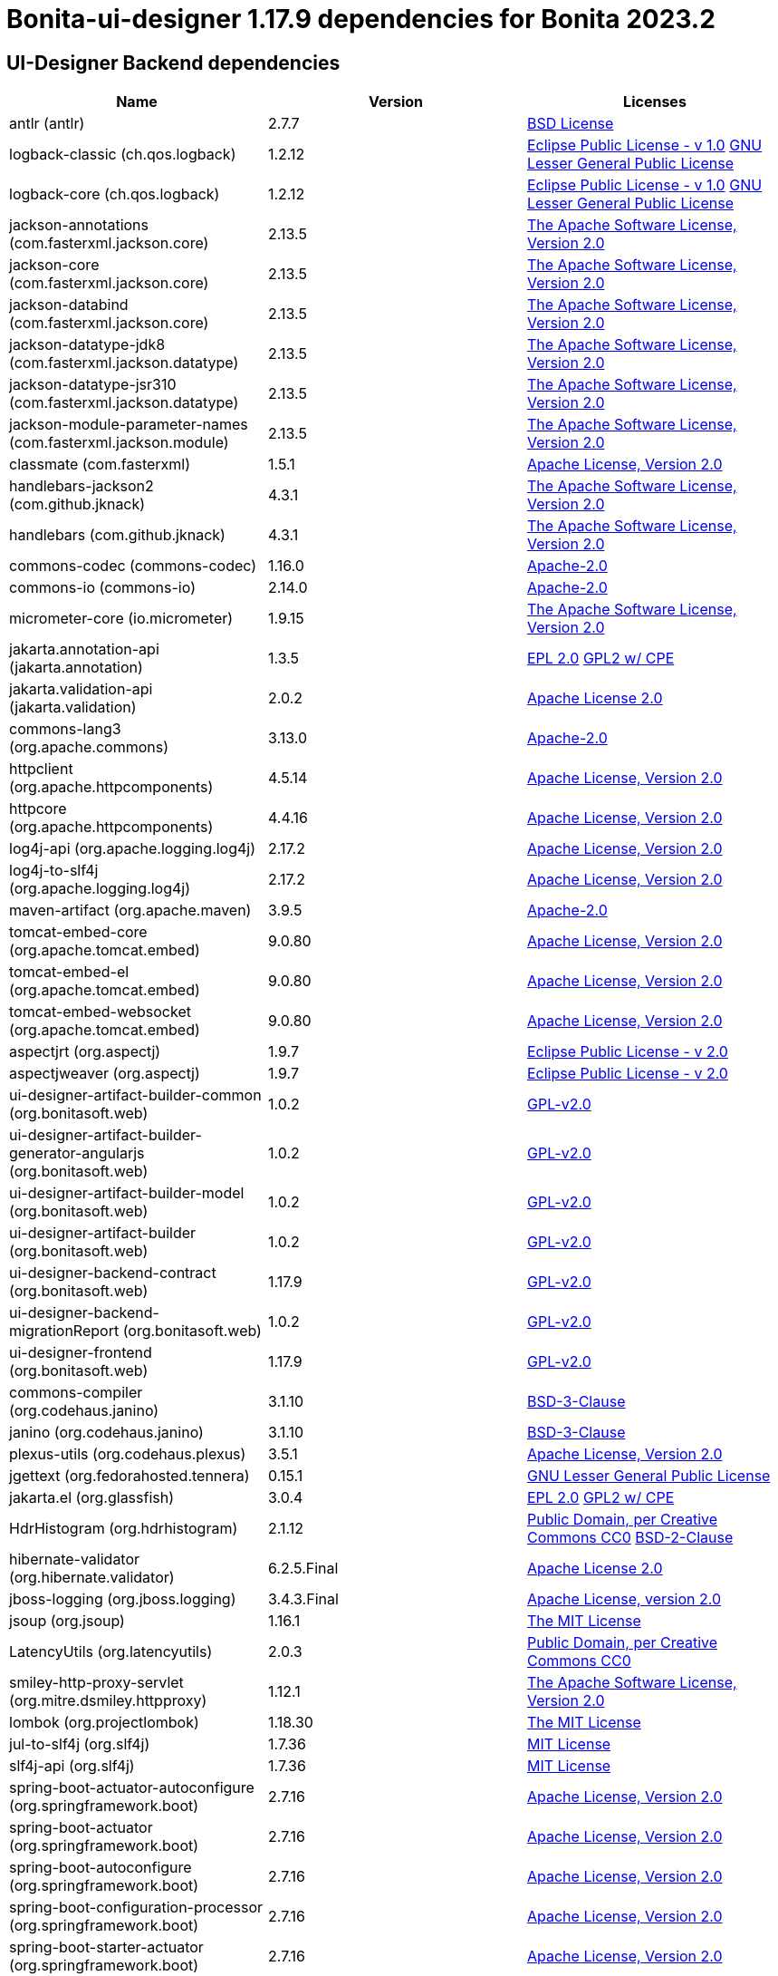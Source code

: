 = Bonita-ui-designer 1.17.9 dependencies for Bonita 2023.2


== UI-Designer Backend dependencies

|===
| Name |Version | Licenses


| antlr (antlr) | 2.7.7 | http://www.antlr.org/license.html[BSD License] 


| logback-classic (ch.qos.logback) | 1.2.12 | http://www.eclipse.org/legal/epl-v10.html[Eclipse Public License - v 1.0] http://www.gnu.org/licenses/old-licenses/lgpl-2.1.html[GNU Lesser General Public License] 


| logback-core (ch.qos.logback) | 1.2.12 | http://www.eclipse.org/legal/epl-v10.html[Eclipse Public License - v 1.0] http://www.gnu.org/licenses/old-licenses/lgpl-2.1.html[GNU Lesser General Public License] 


| jackson-annotations (com.fasterxml.jackson.core) | 2.13.5 | http://www.apache.org/licenses/LICENSE-2.0.txt[The Apache Software License, Version 2.0] 


| jackson-core (com.fasterxml.jackson.core) | 2.13.5 | http://www.apache.org/licenses/LICENSE-2.0.txt[The Apache Software License, Version 2.0] 


| jackson-databind (com.fasterxml.jackson.core) | 2.13.5 | http://www.apache.org/licenses/LICENSE-2.0.txt[The Apache Software License, Version 2.0] 


| jackson-datatype-jdk8 (com.fasterxml.jackson.datatype) | 2.13.5 | http://www.apache.org/licenses/LICENSE-2.0.txt[The Apache Software License, Version 2.0] 


| jackson-datatype-jsr310 (com.fasterxml.jackson.datatype) | 2.13.5 | http://www.apache.org/licenses/LICENSE-2.0.txt[The Apache Software License, Version 2.0] 


| jackson-module-parameter-names (com.fasterxml.jackson.module) | 2.13.5 | http://www.apache.org/licenses/LICENSE-2.0.txt[The Apache Software License, Version 2.0] 


| classmate (com.fasterxml) | 1.5.1 | https://www.apache.org/licenses/LICENSE-2.0.txt[Apache License, Version 2.0] 


| handlebars-jackson2 (com.github.jknack) | 4.3.1 | http://www.apache.org/licenses/LICENSE-2.0.txt[The Apache Software License, Version 2.0] 


| handlebars (com.github.jknack) | 4.3.1 | http://www.apache.org/licenses/LICENSE-2.0.txt[The Apache Software License, Version 2.0] 


| commons-codec (commons-codec) | 1.16.0 | https://www.apache.org/licenses/LICENSE-2.0.txt[Apache-2.0] 


| commons-io (commons-io) | 2.14.0 | https://www.apache.org/licenses/LICENSE-2.0.txt[Apache-2.0] 


| micrometer-core (io.micrometer) | 1.9.15 | http://www.apache.org/licenses/LICENSE-2.0.txt[The Apache Software License, Version 2.0] 


| jakarta.annotation-api (jakarta.annotation) | 1.3.5 | http://www.eclipse.org/legal/epl-2.0[EPL 2.0] https://www.gnu.org/software/classpath/license.html[GPL2 w/ CPE] 


| jakarta.validation-api (jakarta.validation) | 2.0.2 | http://www.apache.org/licenses/LICENSE-2.0.txt[Apache License 2.0] 


| commons-lang3 (org.apache.commons) | 3.13.0 | https://www.apache.org/licenses/LICENSE-2.0.txt[Apache-2.0] 


| httpclient (org.apache.httpcomponents) | 4.5.14 | http://www.apache.org/licenses/LICENSE-2.0.txt[Apache License, Version 2.0] 


| httpcore (org.apache.httpcomponents) | 4.4.16 | http://www.apache.org/licenses/LICENSE-2.0.txt[Apache License, Version 2.0] 


| log4j-api (org.apache.logging.log4j) | 2.17.2 | https://www.apache.org/licenses/LICENSE-2.0.txt[Apache License, Version 2.0] 


| log4j-to-slf4j (org.apache.logging.log4j) | 2.17.2 | https://www.apache.org/licenses/LICENSE-2.0.txt[Apache License, Version 2.0] 


| maven-artifact (org.apache.maven) | 3.9.5 | https://www.apache.org/licenses/LICENSE-2.0.txt[Apache-2.0] 


| tomcat-embed-core (org.apache.tomcat.embed) | 9.0.80 | http://www.apache.org/licenses/LICENSE-2.0.txt[Apache License, Version 2.0] 


| tomcat-embed-el (org.apache.tomcat.embed) | 9.0.80 | http://www.apache.org/licenses/LICENSE-2.0.txt[Apache License, Version 2.0] 


| tomcat-embed-websocket (org.apache.tomcat.embed) | 9.0.80 | http://www.apache.org/licenses/LICENSE-2.0.txt[Apache License, Version 2.0] 


| aspectjrt (org.aspectj) | 1.9.7 | https://www.eclipse.org/org/documents/epl-2.0/EPL-2.0.txt[Eclipse Public License - v 2.0] 


| aspectjweaver (org.aspectj) | 1.9.7 | https://www.eclipse.org/org/documents/epl-2.0/EPL-2.0.txt[Eclipse Public License - v 2.0] 


| ui-designer-artifact-builder-common (org.bonitasoft.web) | 1.0.2 | http://www.gnu.org/licenses/gpl-2.0.txt[GPL-v2.0] 


| ui-designer-artifact-builder-generator-angularjs (org.bonitasoft.web) | 1.0.2 | http://www.gnu.org/licenses/gpl-2.0.txt[GPL-v2.0] 


| ui-designer-artifact-builder-model (org.bonitasoft.web) | 1.0.2 | http://www.gnu.org/licenses/gpl-2.0.txt[GPL-v2.0] 


| ui-designer-artifact-builder (org.bonitasoft.web) | 1.0.2 | http://www.gnu.org/licenses/gpl-2.0.txt[GPL-v2.0] 


| ui-designer-backend-contract (org.bonitasoft.web) | 1.17.9 | http://www.gnu.org/licenses/gpl-2.0.txt[GPL-v2.0] 


| ui-designer-backend-migrationReport (org.bonitasoft.web) | 1.0.2 | http://www.gnu.org/licenses/gpl-2.0.txt[GPL-v2.0] 


| ui-designer-frontend (org.bonitasoft.web) | 1.17.9 | http://www.gnu.org/licenses/gpl-2.0.txt[GPL-v2.0] 


| commons-compiler (org.codehaus.janino) | 3.1.10 | https://spdx.org/licenses/BSD-3-Clause.html[BSD-3-Clause] 


| janino (org.codehaus.janino) | 3.1.10 | https://spdx.org/licenses/BSD-3-Clause.html[BSD-3-Clause] 


| plexus-utils (org.codehaus.plexus) | 3.5.1 | http://www.apache.org/licenses/LICENSE-2.0.txt[Apache License, Version 2.0] 


| jgettext (org.fedorahosted.tennera) | 0.15.1 | http://www.gnu.org/licenses/lgpl-2.1.html[GNU Lesser General Public License] 


| jakarta.el (org.glassfish) | 3.0.4 | http://www.eclipse.org/legal/epl-2.0[EPL 2.0] https://www.gnu.org/software/classpath/license.html[GPL2 w/ CPE] 


| HdrHistogram (org.hdrhistogram) | 2.1.12 | http://creativecommons.org/publicdomain/zero/1.0/[Public Domain, per Creative Commons CC0] https://opensource.org/licenses/BSD-2-Clause[BSD-2-Clause] 


| hibernate-validator (org.hibernate.validator) | 6.2.5.Final | http://www.apache.org/licenses/LICENSE-2.0.txt[Apache License 2.0] 


| jboss-logging (org.jboss.logging) | 3.4.3.Final | http://www.apache.org/licenses/LICENSE-2.0.txt[Apache License, version 2.0] 


| jsoup (org.jsoup) | 1.16.1 | https://jsoup.org/license[The MIT License] 


| LatencyUtils (org.latencyutils) | 2.0.3 | http://creativecommons.org/publicdomain/zero/1.0/[Public Domain, per Creative Commons CC0] 


| smiley-http-proxy-servlet (org.mitre.dsmiley.httpproxy) | 1.12.1 | https://www.apache.org/licenses/LICENSE-2.0.txt[The Apache Software License, Version 2.0] 


| lombok (org.projectlombok) | 1.18.30 | https://projectlombok.org/LICENSE[The MIT License] 


| jul-to-slf4j (org.slf4j) | 1.7.36 | http://www.opensource.org/licenses/mit-license.php[MIT License] 


| slf4j-api (org.slf4j) | 1.7.36 | http://www.opensource.org/licenses/mit-license.php[MIT License] 


| spring-boot-actuator-autoconfigure (org.springframework.boot) | 2.7.16 | https://www.apache.org/licenses/LICENSE-2.0[Apache License, Version 2.0] 


| spring-boot-actuator (org.springframework.boot) | 2.7.16 | https://www.apache.org/licenses/LICENSE-2.0[Apache License, Version 2.0] 


| spring-boot-autoconfigure (org.springframework.boot) | 2.7.16 | https://www.apache.org/licenses/LICENSE-2.0[Apache License, Version 2.0] 


| spring-boot-configuration-processor (org.springframework.boot) | 2.7.16 | https://www.apache.org/licenses/LICENSE-2.0[Apache License, Version 2.0] 


| spring-boot-starter-actuator (org.springframework.boot) | 2.7.16 | https://www.apache.org/licenses/LICENSE-2.0[Apache License, Version 2.0] 


| spring-boot-starter-aop (org.springframework.boot) | 2.7.16 | https://www.apache.org/licenses/LICENSE-2.0[Apache License, Version 2.0] 


| spring-boot-starter-json (org.springframework.boot) | 2.7.16 | https://www.apache.org/licenses/LICENSE-2.0[Apache License, Version 2.0] 


| spring-boot-starter-logging (org.springframework.boot) | 2.7.16 | https://www.apache.org/licenses/LICENSE-2.0[Apache License, Version 2.0] 


| spring-boot-starter-tomcat (org.springframework.boot) | 2.7.16 | https://www.apache.org/licenses/LICENSE-2.0[Apache License, Version 2.0] 


| spring-boot-starter-validation (org.springframework.boot) | 2.7.16 | https://www.apache.org/licenses/LICENSE-2.0[Apache License, Version 2.0] 


| spring-boot-starter-web (org.springframework.boot) | 2.7.16 | https://www.apache.org/licenses/LICENSE-2.0[Apache License, Version 2.0] 


| spring-boot-starter-websocket (org.springframework.boot) | 2.7.16 | https://www.apache.org/licenses/LICENSE-2.0[Apache License, Version 2.0] 


| spring-boot-starter (org.springframework.boot) | 2.7.16 | https://www.apache.org/licenses/LICENSE-2.0[Apache License, Version 2.0] 


| spring-boot (org.springframework.boot) | 2.7.16 | https://www.apache.org/licenses/LICENSE-2.0[Apache License, Version 2.0] 


| spring-aop (org.springframework) | 5.3.30 | https://www.apache.org/licenses/LICENSE-2.0[Apache License, Version 2.0] 


| spring-beans (org.springframework) | 5.3.30 | https://www.apache.org/licenses/LICENSE-2.0[Apache License, Version 2.0] 


| spring-context (org.springframework) | 5.3.30 | https://www.apache.org/licenses/LICENSE-2.0[Apache License, Version 2.0] 


| spring-core (org.springframework) | 5.3.30 | https://www.apache.org/licenses/LICENSE-2.0[Apache License, Version 2.0] 


| spring-expression (org.springframework) | 5.3.30 | https://www.apache.org/licenses/LICENSE-2.0[Apache License, Version 2.0] 


| spring-jcl (org.springframework) | 5.3.30 | https://www.apache.org/licenses/LICENSE-2.0[Apache License, Version 2.0] 


| spring-messaging (org.springframework) | 5.3.30 | https://www.apache.org/licenses/LICENSE-2.0[Apache License, Version 2.0] 


| spring-web (org.springframework) | 5.3.30 | https://www.apache.org/licenses/LICENSE-2.0[Apache License, Version 2.0] 


| spring-webmvc (org.springframework) | 5.3.30 | https://www.apache.org/licenses/LICENSE-2.0[Apache License, Version 2.0] 


| spring-websocket (org.springframework) | 5.3.30 | https://www.apache.org/licenses/LICENSE-2.0[Apache License, Version 2.0] 


| snakeyaml (org.yaml) | 1.30 | http://www.apache.org/licenses/LICENSE-2.0.txt[Apache License, Version 2.0] 


| zt-zip (org.zeroturnaround) | 1.16 | http://www.apache.org/licenses/LICENSE-2.0.txt[The Apache Software License, Version 2.0] 


|===



== UI-Designer frontend dependencies

|===
| Name | Version | Licenses


| @babel/code-frame | 7.12.11 | MIT 

| @babel/helper-validator-identifier | 7.12.11 | MIT 

| @babel/highlight | 7.10.4 | MIT 

| @bonitasoft/query-selector | 1.0.8 | LicenseRef-LICENSE 

| ace-builds | 1.4.14 | BSD-3-Clause 

| acorn-jsx | 5.3.1 | MIT 

| acorn | 7.4.1 | MIT 

| ajv | 6.12.6 | MIT 

| amdefine | 1.0.1 | BSD-3-Clause OR MIT 

| angular-animate | 1.3.20 | MIT 

| angular-animate | 1.8.2 | MIT 

| angular-cookies | 1.8.2 | MIT 

| angular-dynamic-locale | 0.1.29 | MIT* 

| angular-filter | 0.5.17 | MIT 

| angular-gettext | 2.4.2 | MIT 

| angular-mocks | 1.8.2 | MIT 

| angular-moment | 0.9.0 | MIT* 

| angular-recursion | 1.0.5 | MIT 

| angular-resizable | 1.2.0 | MIT 

| angular-sanitize | 1.8.2 | MIT 

| angular-switcher | 0.2.7 | MIT 

| angular-ui-ace | 0.2.3 | MIT 

| angular-ui-bootstrap | 0.13.4 | MIT 

| angular-ui-bootstrap | 1.3.3 | MIT 

| angular-ui-router | 0.3.2 | MIT 

| angular-ui-validate | 1.2.2 | MIT 

| angular | 1.3.20 | MIT 

| angular | 1.4.14 | MIT 

| angular | 1.4.5 | MIT 

| angular | 1.8.2 | MIT 

| ansi-colors | 1.1.0 | MIT 

| ansi-escapes | 4.3.1 | MIT 

| ansi-gray | 0.1.1 | MIT 

| ansi-regex | 0.2.1 | MIT 

| ansi-regex | 4.1.0 | MIT 

| ansi-regex | 5.0.0 | MIT 

| ansi-styles | 1.1.0 | MIT 

| ansi-styles | 3.2.1 | MIT 

| ansi-styles | 4.3.0 | MIT 

| ansi-wrap | 0.1.0 | MIT 

| argparse | 1.0.10 | MIT 

| arr-diff | 4.0.0 | MIT 

| arr-union | 3.1.0 | MIT 

| array-find-index | 1.0.2 | MIT 

| asn1 | 0.2.4 | MIT 

| assert-plus | 1.0.0 | MIT 

| assign-symbols | 1.0.0 | MIT 

| astral-regex | 1.0.0 | MIT 

| asynckit | 0.4.0 | MIT 

| aws-sign2 | 0.7.0 | Apache-2.0 

| aws4 | 1.11.0 | MIT 

| balanced-match | 1.0.0 | MIT 

| bcrypt-pbkdf | 1.0.2 | BSD-3-Clause 

| bonita-js-components | 0.6.1 | Custom: https://travis-ci.org/bonitasoft/bonita-js-components.svg 

| bootstrap | 3.4.1 | MIT 

| bootstrap | 4.5.3 | MIT 

| brace-expansion | 1.1.11 | MIT 

| callsites | 3.1.0 | MIT 

| camelcase-keys | 2.1.0 | MIT 

| camelcase | 2.1.1 | MIT 

| canonical-path | 0.0.2 | MIT 

| caseless | 0.12.0 | Apache-2.0 

| chalk | 0.5.1 | MIT 

| chalk | 2.4.2 | MIT 

| chalk | 4.1.0 | MIT 

| chardet | 0.7.0 | MIT 

| clean-css | 2.1.8 | MIT 

| cli-cursor | 3.1.0 | MIT 

| cli-width | 3.0.0 | ISC 

| clone-stats | 0.0.1 | MIT 

| clone | 0.2.0 | MIT 

| color-convert | 1.9.3 | MIT 

| color-convert | 2.0.1 | MIT 

| color-name | 1.1.3 | MIT 

| color-name | 1.1.4 | MIT 

| color-support | 1.1.3 | ISC 

| combined-stream | 1.0.8 | MIT 

| commander | 2.1.0 | MIT* 

| concat-map | 0.0.1 | MIT 

| core-util-is | 1.0.2 | MIT 

| cross-spawn | 6.0.5 | MIT 

| currently-unhandled | 0.4.1 | MIT 

| dashdash | 1.14.1 | MIT 

| dateformat | 1.0.12 | MIT 

| debug | 4.3.2 | MIT 

| decamelize | 1.2.0 | MIT 

| deep-is | 0.1.3 | MIT 

| delayed-stream | 1.0.0 | MIT 

| doctrine | 3.0.0 | Apache-2.0 

| duplexer2 | 0.0.2 | BSD* 

| ecc-jsbn | 0.1.2 | MIT 

| emoji-regex | 7.0.3 | MIT 

| emoji-regex | 8.0.0 | MIT 

| error-ex | 1.3.2 | MIT 

| escape-string-regexp | 1.0.5 | MIT 

| eslint-scope | 5.1.1 | BSD-2-Clause 

| eslint-utils | 1.4.3 | MIT 

| eslint-visitor-keys | 1.3.0 | Apache-2.0 

| eslint | 6.8.0 | MIT 

| espree | 6.2.1 | BSD-2-Clause 

| esprima | 4.0.1 | BSD-2-Clause 

| esquery | 1.3.1 | BSD-3-Clause 

| esrecurse | 4.3.0 | BSD-2-Clause 

| estraverse | 4.3.0 | BSD-2-Clause 

| estraverse | 5.2.0 | BSD-2-Clause 

| esutils | 2.0.3 | BSD-2-Clause 

| extend-shallow | 3.0.2 | MIT 

| extend | 1.3.0 | MIT* 

| extend | 3.0.2 | MIT 

| external-editor | 3.1.0 | MIT 

| extsprintf | 1.3.0 | MIT 

| extsprintf | 1.4.0 | MIT 

| fancy-log | 1.3.3 | MIT 

| fast-deep-equal | 3.1.3 | MIT 

| fast-json-stable-stringify | 2.1.0 | MIT 

| fast-levenshtein | 2.0.6 | MIT 

| figures | 3.2.0 | MIT 

| file-entry-cache | 5.0.1 | MIT 

| find-index | 0.1.1 | MIT 

| find-up | 1.1.2 | MIT 

| first-chunk-stream | 1.0.0 | MIT 

| flat-cache | 2.0.1 | MIT 

| flatted | 2.0.2 | ISC 

| font-awesome | 4.7.0 | (OFL-1.1 AND MIT) 

| forever-agent | 0.6.1 | Apache-2.0 

| form-data | 2.3.3 | MIT 

| fs.realpath | 1.0.0 | ISC 

| function-bind | 1.1.1 | MIT 

| functional-red-black-tree | 1.0.1 | MIT 

| gaze | 0.5.2 | MIT 

| get-stdin | 4.0.1 | MIT 

| getpass | 0.1.7 | MIT 

| glob-parent | 5.1.1 | ISC 

| glob-stream | 3.1.18 | MIT 

| glob-watcher | 0.0.6 | MIT 

| glob2base | 0.0.12 | MIT 

| glob | 3.1.21 | BSD* 

| glob | 4.5.3 | ISC 

| glob | 7.1.6 | ISC 

| globals | 12.4.0 | MIT 

| globule | 0.1.0 | MIT 

| graceful-fs | 1.2.3 | BSD* 

| graceful-fs | 3.0.12 | ISC 

| graceful-fs | 4.2.4 | ISC 

| grunt-bump | 0.0.11 | UNKNOWN 

| gulp-eslint | 6.0.0 | MIT 

| gulp-ngdocs | 0.2.13 | MIT 

| gulp-util | 3.0.0 | MIT 

| har-schema | 2.0.0 | ISC 

| har-validator | 5.1.5 | MIT 

| has-ansi | 0.1.0 | MIT 

| has-flag | 3.0.0 | MIT 

| has-flag | 4.0.0 | MIT 

| has | 1.0.3 | MIT 

| hosted-git-info | 2.8.8 | ISC 

| http-signature | 1.2.0 | MIT 

| iconv-lite | 0.4.24 | MIT 

| identicon.js | 1.0.0 | BSD* 

| ignore | 4.0.6 | MIT 

| import-fresh | 3.2.2 | MIT 

| imurmurhash | 0.1.4 | MIT 

| indent-string | 2.1.0 | MIT 

| inflight | 1.0.6 | ISC 

| inherits | 1.0.2 | ISC* 

| inherits | 2.0.4 | ISC 

| inquirer | 7.3.3 | MIT 

| is-arrayish | 0.2.1 | MIT 

| is-core-module | 2.2.0 | MIT 

| is-extendable | 1.0.1 | MIT 

| is-extglob | 2.1.1 | MIT 

| is-finite | 1.1.0 | MIT 

| is-fullwidth-code-point | 2.0.0 | MIT 

| is-fullwidth-code-point | 3.0.0 | MIT 

| is-glob | 4.0.1 | MIT 

| is-plain-object | 2.0.4 | MIT 

| is-typedarray | 1.0.0 | MIT 

| is-utf8 | 0.2.1 | MIT 

| isarray | 0.0.1 | MIT 

| isexe | 2.0.0 | ISC 

| isobject | 3.0.1 | MIT 

| isstream | 0.1.2 | MIT 

| jquery | 3.5.1 | MIT 

| jquery | 3.6.0 | MIT 

| js-tokens | 4.0.0 | MIT 

| js-yaml | 3.14.1 | MIT 

| jsbn | 0.1.1 | MIT 

| json-schema-traverse | 0.4.1 | MIT 

| json-schema | 0.2.3 | AFLv2.1 BSD 

| json-stable-stringify-without-jsonify | 1.0.1 | MIT 

| json-stringify-safe | 5.0.1 | ISC 

| jsprim | 1.4.1 | MIT 

| jssha | 2.0.2 | BSD* 

| less | 1.7.0 | Apache v2 

| levn | 0.3.0 | MIT 

| lit-element | 2.4.0 | BSD-3-Clause 

| lit-html | 1.3.0 | BSD-3-Clause 

| lit-translate | 1.2.1 | MIT 

| load-json-file | 1.1.0 | MIT 

| lodash._escapehtmlchar | 2.4.1 | MIT 

| lodash._escapestringchar | 2.4.1 | MIT 

| lodash._htmlescapes | 2.4.1 | MIT 

| lodash._isnative | 2.4.1 | MIT 

| lodash._objecttypes | 2.4.1 | MIT 

| lodash._reinterpolate | 2.4.1 | MIT 

| lodash._reunescapedhtml | 2.4.1 | MIT 

| lodash._shimkeys | 2.4.1 | MIT 

| lodash.defaults | 2.4.1 | MIT 

| lodash.escape | 2.4.1 | MIT 

| lodash.isobject | 2.4.1 | MIT 

| lodash.keys | 2.4.1 | MIT 

| lodash.template | 2.4.1 | MIT 

| lodash.templatesettings | 2.4.1 | MIT 

| lodash.values | 2.4.1 | MIT 

| lodash | 1.0.2 | MIT 

| lodash | 2.4.1 | MIT 

| lodash | 2.4.2 | MIT 

| lodash | 4.17.21 | MIT 

| loud-rejection | 1.6.0 | MIT 

| lru-cache | 2.7.3 | ISC 

| map-obj | 1.0.1 | MIT 

| marked | 0.3.2 | MIT 

| meow | 3.7.0 | MIT 

| merge-stream | 0.1.5 | MIT 

| mime-db | 1.44.0 | MIT 

| mime-types | 2.1.27 | MIT 

| mime | 1.2.11 | MIT* 

| mimic-fn | 2.1.0 | MIT 

| minimatch | 0.2.14 | MIT 

| minimatch | 2.0.10 | ISC 

| minimatch | 3.0.4 | ISC 

| minimist | 0.2.1 | MIT 

| minimist | 1.2.5 | MIT 

| mkdirp | 0.3.5 | MIT 

| mkdirp | 0.5.5 | MIT 

| moment | 2.9.0 | MIT 

| mousetrap | 1.6.5 | Apache-2.0 WITH LLVM-exception 

| ms | 2.1.2 | MIT 

| multipipe | 0.1.2 | MIT 

| mute-stream | 0.0.8 | ISC 

| natives | 1.1.6 | ISC 

| natural-compare | 1.4.0 | MIT 

| ng-sortable | 0.1.0 | MIT* 

| ng-sortable | 1.3.1 | MIT 

| ngUpload | 0.5.16 | MIT 

| ngstorage | 0.3.11 | MIT 

| ngstorage | 0.3.9 | MIT 

| nice-try | 1.0.5 | MIT 

| normalize-package-data | 2.5.0 | BSD-2-Clause 

| oauth-sign | 0.9.0 | Apache-2.0 

| object-assign | 4.1.1 | MIT 

| once | 1.4.0 | ISC 

| onetime | 5.1.2 | MIT 

| optionator | 0.8.3 | MIT 

| ordered-read-streams | 0.1.0 | MIT 

| os-tmpdir | 1.0.2 | MIT 

| page-builder | 0.0.1 | GPL-2.0 

| parent-module | 1.0.1 | MIT 

| parse-json | 2.2.0 | MIT 

| parse-node-version | 1.0.1 | MIT 

| path-exists | 2.1.0 | MIT 

| path-is-absolute | 1.0.1 | MIT 

| path-key | 2.0.1 | MIT 

| path-parse | 1.0.6 | MIT 

| path-type | 1.1.0 | MIT 

| path | 0.4.9 | UNKNOWN 

| performance-now | 2.1.0 | MIT 

| pify | 2.3.0 | MIT 

| pinkie-promise | 2.0.1 | MIT 

| pinkie | 2.0.4 | MIT 

| plugin-error | 1.0.1 | MIT 

| prelude-ls | 1.1.2 | MIT 

| progress | 2.0.3 | MIT 

| psl | 1.8.0 | MIT 

| punycode | 2.1.1 | MIT 

| qs | 6.5.2 | BSD-3-Clause 

| read-pkg-up | 1.0.1 | MIT 

| read-pkg | 1.1.0 | MIT 

| readable-stream | 1.0.34 | MIT 

| readable-stream | 1.1.14 | MIT 

| redent | 1.0.0 | MIT 

| regexpp | 2.0.1 | MIT 

| repeating | 2.0.1 | MIT 

| request | 2.88.2 | Apache-2.0 

| resolve-from | 4.0.0 | MIT 

| resolve | 1.19.0 | MIT 

| restore-cursor | 3.1.0 | MIT 

| rimraf | 2.6.3 | ISC 

| run-async | 2.4.1 | MIT 

| rxjs | 6.6.3 | Apache-2.0 

| safe-buffer | 5.2.1 | MIT 

| safer-buffer | 2.1.2 | MIT 

| semver | 1.1.4 | MIT 

| semver | 5.7.1 | ISC 

| semver | 6.3.0 | ISC 

| shebang-command | 1.2.0 | MIT 

| shebang-regex | 1.0.0 | MIT 

| sigmund | 1.0.1 | ISC 

| signal-exit | 3.0.3 | ISC 

| slice-ansi | 2.1.0 | MIT 

| source-map | 0.1.43 | BSD 

| spdx-correct | 3.1.1 | Apache-2.0 

| spdx-exceptions | 2.3.0 | CC-BY-3.0 

| spdx-expression-parse | 3.0.1 | MIT 

| spdx-license-ids | 3.0.7 | CC0-1.0 

| sprintf-js | 1.0.3 | BSD-3-Clause 

| sshpk | 1.16.1 | MIT 

| stompjs | 2.3.4-next | Apache-2.0 

| string-width | 3.1.0 | MIT 

| string-width | 4.2.0 | MIT 

| string_decoder | 0.10.31 | MIT 

| strip-ansi | 0.3.0 | MIT 

| strip-ansi | 5.2.0 | MIT 

| strip-ansi | 6.0.0 | MIT 

| strip-bom | 1.0.0 | MIT 

| strip-bom | 2.0.0 | MIT 

| strip-indent | 1.0.1 | MIT 

| strip-json-comments | 3.1.1 | MIT 

| supports-color | 0.2.0 | MIT 

| supports-color | 5.5.0 | MIT 

| supports-color | 7.2.0 | MIT 

| table | 5.4.6 | BSD-3-Clause 

| text-table | 0.2.0 | MIT 

| through2 | 0.5.1 | MIT 

| through2 | 0.6.1 | MIT 

| through2 | 0.6.5 | MIT 

| through | 2.3.8 | MIT 

| time-stamp | 1.1.0 | MIT 

| tmp | 0.0.33 | MIT 

| tough-cookie | 2.5.0 | BSD-3-Clause 

| trim-newlines | 1.0.0 | MIT 

| tslib | 1.14.1 | 0BSD 

| tunnel-agent | 0.6.0 | Apache-2.0 

| tweetnacl | 0.14.5 | Unlicense 

| type-check | 0.3.2 | MIT 

| type-fest | 0.11.0 | (MIT OR CC0-1.0) 

| type-fest | 0.8.1 | (MIT OR CC0-1.0) 

| unique-stream | 1.0.0 | BSD* 

| uri-js | 4.4.0 | BSD-2-Clause 

| uuid | 3.4.0 | MIT 

| v8-compile-cache | 2.2.0 | MIT 

| validate-npm-package-license | 3.0.4 | Apache-2.0 

| verror | 1.10.0 | MIT 

| vinyl-fs | 0.3.7 | MIT 

| vinyl | 0.2.3 | MIT 

| vinyl | 0.4.6 | MIT 

| which | 1.3.1 | ISC 

| word-wrap | 1.2.3 | MIT 

| wrappy | 1.0.2 | ISC 

| write | 1.0.3 | MIT 

| xtend | 3.0.0 | MIT 

| xtend | 4.0.2 | MIT 

|===

Note: The angular version 1.8.x is a "dependency" of angular-filter. In fact, this package does not use this dependency,
so UI Designer does not embed angular 1.8.x


== Living application page dependencies

|===
| Name | Version | Licenses


| angular-cookies | 1.3.11 | MIT 

| angular-gettext | 2.4.2 | MIT 

| angular-messages | 1.3.18 | MIT 

| angular-sanitize | 1.3.21 | MIT 

| angular | 1.3.20 | MIT 

| angular | 1.3.21 | MIT 

| bootstrap | 3.4.1 | MIT 

| jquery | 3.7.1 | MIT 

| ng-dialog | 0.4.0 | MIT 

|===

